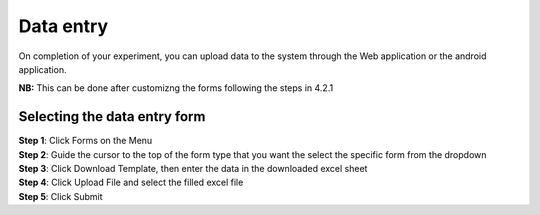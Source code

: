 Data entry
==========

On completion of your experiment, you can upload data to the system through the Web application or the android application. 

**NB:** This can be done after customizng the forms following the steps in 4.2.1 

Selecting the data entry form
-----------------------------

| **Step 1**: Click Forms on the Menu
| **Step 2**: Guide the cursor to the top of the form type that you want the select the specific form from the dropdown

.. image:: ../_images/mainmenu.PNG

| **Step 3**: Click Download Template, then enter the data in the downloaded excel sheet 

| **Step 4**: Click Upload File and select the filled excel file
| **Step 5**: Click Submit

.. image:: ../_images/mainmenu2.PNG

.. Importing data in CSV format
.. ----------------------------

.. .. image:: ../_images/forms.PNG
